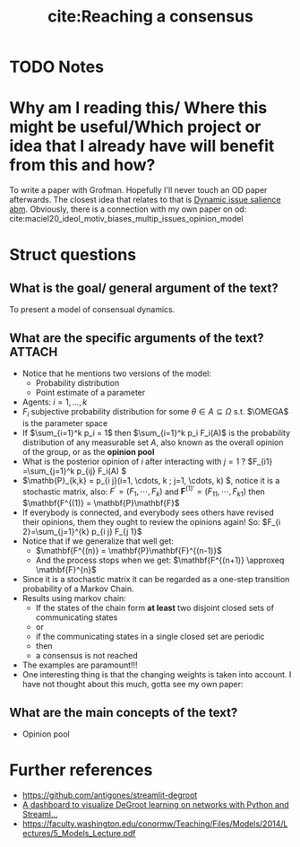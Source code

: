 #+TITLE: cite:Reaching a consensus
#+ROAM_KEY: cite:degroot1974reaching
* TODO Notes
:PROPERTIES:
:Custom_ID: degroot1974reaching
:NOTER_DOCUMENT: /home/mvmaciel/Drive/Org/pdfs/degroot1974reaching.pdf
:AUTHOR: DeGroot, M. H.
:JOURNAL: Journal of the American Statistical Association
:DATE:
:YEAR: 1974
:DOI:
:URL:
:END:


* Why am I reading this/ Where this might be useful/Which project or idea that I already have will benefit from this and how?
To write a paper with Grofman. Hopefully I'll never touch an OD paper
afterwards. The closest idea that relates to that is [[file:20210308092711-dynamic_issue_salience_abm.org][Dynamic issue salience abm]]. Obviously, there is a connection with my own paper on od: cite:maciel20_ideol_motiv_biases_multip_issues_opinion_model



* Struct questions

** What is the goal/ general argument of the text?
To present a model of consensual dynamics.
** What are the specific arguments of the text? :ATTACH:
:PROPERTIES:
:ID:       8b4e3558-fcbf-4189-ba74-384db26e4fbd
:END:
- Notice that he mentions two versions of the model:
  - Probability distribution
  - Point estimate of a parameter
- Agents: \(i = 1, \ldots , k\)
- \(F_i\) subjective probability distribution for some \(\theta \in A \subseteq \Omega\) s.t. \(\OMEGA\) is the parameter space
- If \(\sum_{i=1}^k p_i = 1\) then  \(\sum_{i=1}^k p_i F_i(A)\)  is the probability distribution of any measurable set \(A\), also known as the overall opinion of the group, or as the *opinion pool*
- What is the posterior opinion of \(i\) after interacting with \(j = 1\) ?
  \(F_{i1} =\sum_{j=1}^k p_{ij} F_i(A)  \)
- \(\mathb{P}_{k,k} = p_{i j}(i=1, \cdots, k ; j=1, \cdots, k) \), notice it is a stochastic matrix, also:
  \(F^{\prime}=\left(F_{1}, \cdots, F_{k}\right) \)  and \( \mathbf{F}^{(1) \prime}=\left(F_{11}, \cdots, F_{k 1}\right)\)
  then \(\mathbf{F^{(1)} = \mathbf{P}\mathbf{F}\)
- If everybody is connected, and everybody sees others have revised their opinions, them they ought to review the opinions again! So:
 \(F_{i 2}=\sum_{j=1}^{k} p_{i j} F_{j 1}\)
- Notice that if we generalize that well get:
  - \(\mathbf{F^{(n)} = \mathbf{P}\mathbf{F}^{(n-1)}\)
  - And the process stops when we get:
    \(\mathbf{F^{(n+1)} \approxeq \mathbf{F}^{n}\)
- Since it is a stochastic matrix  it can be regarded as a one-step transition probability of a Markov Chain.
- Results using markov chain:
  - If the states of the chain form *at least* two disjoint closed sets of communicating states
  - or
  - if the communicating states in a single closed set are periodic
  - then
  - a consensus is not reached
- The examples are paramount!!!
- One interesting thing is that the changing weights is taken into account. I have not thought about this much, gotta see my own paper:
  [[attachment:_20210311_204702screenshot.png]]

** What are the main concepts of the text?
- Opinion pool

* Further references
- https://github.com/antigones/streamlit-degroot
- [[https://1littleendian.medium.com/a-dashboard-to-visualize-degroot-learning-on-networks-with-python-and-streamlit-6aa1192746cb][A dashboard to visualize DeGroot learning on networks with Python and Streaml...]]
- [[https://faculty.washington.edu/conormw/Teaching/Files/Models/2014/Lectures/5_Models_Lecture.pdf]]
